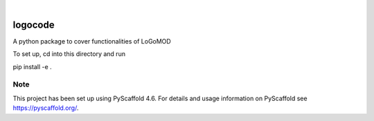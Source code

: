 .. These are examples of badges you might want to add to your README:
   please update the URLs accordingly

    .. image:: https://api.cirrus-ci.com/github/<USER>/logocode.svg?branch=main
        :alt: Built Status
        :target: https://cirrus-ci.com/github/<USER>/logocode
    .. image:: https://readthedocs.org/projects/logocode/badge/?version=latest
        :alt: ReadTheDocs
        :target: https://logocode.readthedocs.io/en/stable/
    .. image:: https://img.shields.io/coveralls/github/<USER>/logocode/main.svg
        :alt: Coveralls
        :target: https://coveralls.io/r/<USER>/logocode
    .. image:: https://img.shields.io/pypi/v/logocode.svg
        :alt: PyPI-Server
        :target: https://pypi.org/project/logocode/
    .. image:: https://img.shields.io/conda/vn/conda-forge/logocode.svg
        :alt: Conda-Forge
        :target: https://anaconda.org/conda-forge/logocode
    .. image:: https://pepy.tech/badge/logocode/month
        :alt: Monthly Downloads
        :target: https://pepy.tech/project/logocode
    .. image:: https://img.shields.io/twitter/url/http/shields.io.svg?style=social&label=Twitter
        :alt: Twitter
        :target: https://twitter.com/logocode

.. image:: https://img.shields.io/badge/-PyScaffold-005CA0?logo=pyscaffold
    :alt: Project generated with PyScaffold
    :target: https://pyscaffold.org/

|

========
logocode
========


A python package to cover functionalities of LoGoMOD

To set up, cd into this directory and run

pip install -e .

Note
====

This project has been set up using PyScaffold 4.6. For details and usage
information on PyScaffold see https://pyscaffold.org/.
